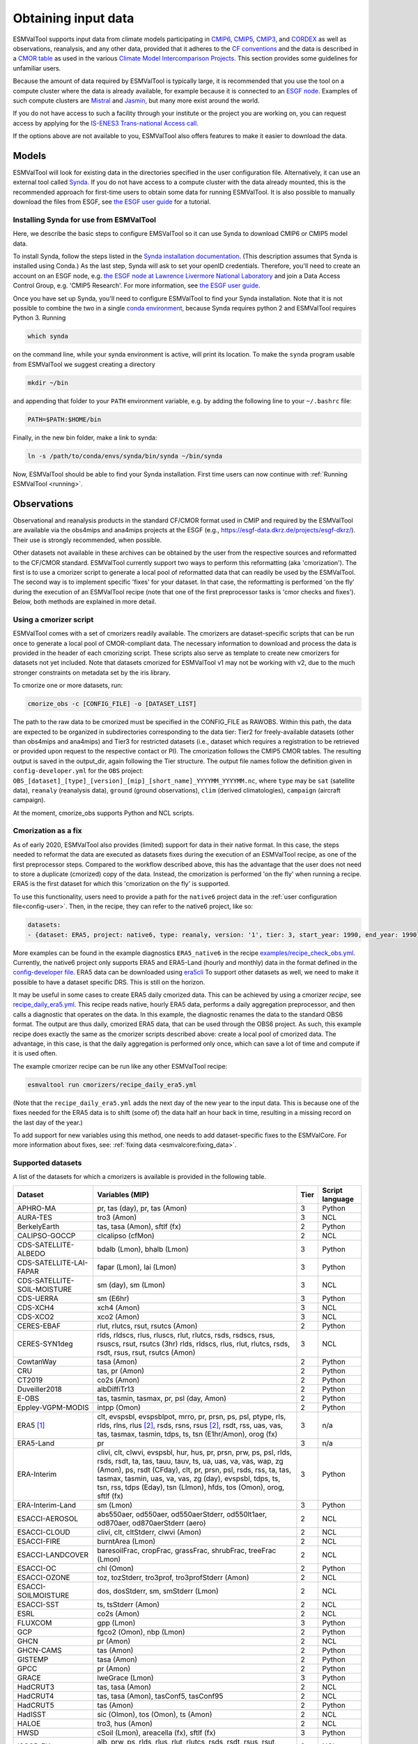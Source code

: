 .. _inputdata:

********************
Obtaining input data
********************

ESMValTool supports input data from climate models participating in
`CMIP6 <https://www.wcrp-climate.org/wgcm-cmip/wgcm-cmip6>`__,
`CMIP5 <https://www.wcrp-climate.org/wgcm-cmip/wgcm-cmip5>`__,
`CMIP3 <https://www.wcrp-climate.org/wgcm-cmip/wgcm-cmip3>`__, and
`CORDEX <https://cordex.org/>`__
as well as observations, reanalysis, and any other data, provided that it
adheres to the
`CF conventions <https://cfconventions.org/>`__
and the data is described in a
`CMOR table <http://pcmdi.github.io/software/cmorTable/index.html>`__
as used in the various
`Climate Model Intercomparison Projects <http://pcmdi.github.io/mips/>`__.
This section provides some guidelines for unfamiliar users.

Because the amount of data required by ESMValTool is typically large, it is
recommended that you use the tool on a compute cluster where the data is
already available, for example because it is connected to an
`ESGF node <https://esgf.llnl.gov/index.html>`__.
Examples of such compute clusters are
`Mistral <https://www.dkrz.de/up/systems/mistral>`__
and
`Jasmin <https://www.jasmin.ac.uk/>`__,
but many more exist around the world.

If you do not have access to such a facility through your institute or the
project you are working on, you can request access by applying for the
`IS-ENES3 Trans-national Access call <https://portal.enes.org/data/data-metadata-service/analysis-platforms>`__.

If the options above are not available to you, ESMValTool also offers features
to make it easier to download the data.

Models
======

ESMValTool will look for existing data in the directories specified in the
user configuration file. Alternatively, it can use an external
tool called `Synda <http://prodiguer.github.io/synda/index.html>`__. If you
do not have access to a compute cluster with the data already mounted, this is
the recommended approach for first-time users to obtain some data for
running ESMValTool. It is also possible to manually download the files from
ESGF, see
`the ESGF user guide <https://esgf.github.io/esgf-user-support/user_guide.html>`__
for a tutorial.

Installing Synda for use from ESMValTool
----------------------------------------
Here, we describe the basic steps to configure EMSValTool so it can use Synda
to download CMIP6 or CMIP5 model data.

To install Synda, follow the steps listed in the
`Synda installation documentation <http://prodiguer.github.io/synda/sdt/conda_install.html>`__.
(This description assumes that Synda is installed using Conda.)
As the last step, Synda will ask to set your openID credentials.
Therefore, you'll need to create an account on an ESGF node, e.g.
`the ESGF node at Lawrence Livermore National Laboratory <https://esgf-node.llnl.gov/projects/esgf-llnl/>`__
and join a Data Access Control Group, e.g. 'CMIP5 Research'. For more information, see
`the ESGF user guide <https://esgf.github.io/esgf-user-support/user_guide.html>`__.

Once you have set up Synda, you'll need to configure ESMValTool to find
your Synda installation. Note that it is not possible to combine the two in a
single
`conda environment <https://docs.conda.io/projects/conda/en/latest/user-guide/getting-started.html#managing-environments>`__,
because Synda requires python 2 and ESMValTool requires Python 3.
Running

.. code-block:: bash

    which synda

on the command line, while your synda environment is active, will print its location.
To make the ``synda`` program usable from ESMValTool we suggest
creating a directory

.. code-block:: bash

    mkdir ~/bin

and appending that folder to your ``PATH`` environment variable,
e.g. by adding the following line to your ``~/.bashrc`` file:

.. code-block:: bash

    PATH=$PATH:$HOME/bin

Finally, in the new bin folder, make a link to synda:

.. code-block:: bash

    ln -s /path/to/conda/envs/synda/bin/synda ~/bin/synda

Now, ESMValTool should be able to find your Synda installation. First time
users can now continue with :ref:`Running ESMValTool <running>`.

Observations
============

Observational and reanalysis products in the standard CF/CMOR format used in CMIP and required by the ESMValTool are available via the obs4mips and ana4mips projects at the ESGF (e.g., https://esgf-data.dkrz.de/projects/esgf-dkrz/). Their use is strongly recommended, when possible.

Other datasets not available in these archives can be obtained by the user from the respective sources and reformatted to the CF/CMOR standard. ESMValTool currently support two ways to perform this reformatting (aka 'cmorization'). The first is to use a cmorizer script to generate a local pool of reformatted data that can readily be used by the ESMValTool. The second way is to implement specific 'fixes' for your dataset. In that case, the reformatting is performed 'on the fly' during the execution of an ESMValTool recipe (note that one of the first preprocessor tasks is 'cmor checks and fixes'). Below, both methods are explained in more detail.

Using a cmorizer script
-----------------------

ESMValTool comes with a set of cmorizers readily available. The cmorizers are dataset-specific scripts that can be run once to generate a local pool of CMOR-compliant data. The necessary information to download and process the data is provided in the header of each cmorizing script. These scripts also serve as template to create new cmorizers for datasets not yet included. Note that datasets cmorized for ESMValTool v1 may not be working with v2, due to the much stronger constraints on metadata set by the iris library.

To cmorize one or more datasets, run:

.. code-block:: bash

    cmorize_obs -c [CONFIG_FILE] -o [DATASET_LIST]

The path to the raw data to be cmorized must be specified in the CONFIG_FILE as RAWOBS. Within this path, the data are expected to be organized in subdirectories corresponding to the data tier: Tier2 for freely-available datasets (other than obs4mips and ana4mips) and Tier3 for restricted datasets (i.e., dataset which requires a registration to be retrieved or provided upon request to the respective contact or PI). The cmorization follows the CMIP5 CMOR tables. The resulting output is saved in the output_dir, again following the Tier structure. The output file names follow the definition given in ``config-developer.yml`` for the ``OBS`` project: ``OBS_[dataset]_[type]_[version]_[mip]_[short_name]_YYYYMM_YYYYMM.nc``, where ``type`` may be ``sat`` (satellite data), ``reanaly`` (reanalysis data), ``ground`` (ground observations), ``clim`` (derived climatologies), ``campaign`` (aircraft campaign).

At the moment, cmorize_obs supports Python and NCL scripts.

.. _cmorization_as_fix:

Cmorization as a fix
--------------------
As of early 2020, ESMValTool also provides (limited) support for data in their native format. In this case, the steps needed to reformat the data are executed as datasets fixes during the execution of an ESMValTool recipe, as one of the first preprocessor steps. Compared to the workflow described above, this has the advantage that the user does not need to store a duplicate (cmorized) copy of the data. Instead, the cmorization is performed 'on the fly' when running a recipe. ERA5 is the first dataset for which this 'cmorization on the fly' is supported.

To use this functionality, users need to provide a path for the ``native6`` project data in the :ref:`user configuration file<config-user>`. Then, in the recipe, they can refer to the native6 project, like so:

.. code-block:: yaml

    datasets:
    - {dataset: ERA5, project: native6, type: reanaly, version: '1', tier: 3, start_year: 1990, end_year: 1990}

More examples can be found in the example diagnostics ``ERA5_native6`` in the recipe `examples/recipe_check_obs.yml <https://github.com/ESMValGroup/ESMValTool/blob/main/esmvaltool/recipes/examples/recipe_check_obs.yml>`_.
Currently, the native6 project only supports ERA5 and ERA5-Land (hourly and monthly) data in the format defined in the `config-developer file <https://github.com/ESMValGroup/ESMValCore/blob/a9312a7d5be4fa3aac55c0b2ef089c6b4e1a61a9/esmvalcore/config-developer.yml#L191-L201>`_. ERA5 data can be downloaded using `era5cli <https://era5cli.readthedocs.io>`_ To support other datasets as well, we need to make it possible to have a dataset specific DRS. This is still on the horizon.

It may be useful in some cases to create ERA5 daily cmorized data. This can be achieved by using a cmorizer *recipe*, see `recipe_daily_era5.yml <https://github.com/ESMValGroup/ESMValTool/blob/main/esmvaltool/recipes/cmorizers/recipe_daily_era5.yml>`_. This recipe reads native, hourly ERA5 data, performs a daily aggregation preprocessor, and then calls a diagnostic that operates on the data. In this example, the diagnostic renames the data to the standard OBS6 format. The output are thus daily, cmorized ERA5 data, that can be used through the OBS6 project. As such, this example recipe does exactly the same as the cmorizer scripts described above: create a local pool of cmorized data. The advantage, in this case, is that the daily aggregation is performed only once, which can save a lot of time and compute if it is used often.

The example cmorizer recipe can be run like any other ESMValTool recipe:

.. code-block:: bash

    esmvaltool run cmorizers/recipe_daily_era5.yml

(Note that the ``recipe_daily_era5.yml`` adds the next day of the new year to the input data. This is because one of the fixes needed for the ERA5 data is to shift (some of) the data half an hour back in time, resulting in a missing record on the last day of the year.)

To add support for new variables using this method, one needs to add dataset-specific fixes to the ESMValCore. For more information about fixes, see: :ref:`fixing data <esmvalcore:fixing_data>`.

.. _supported_datasets:

Supported datasets
------------------
A list of the datasets for which a cmorizers is available is provided in the following table.

.. tabularcolumns:: |p{3cm}|p{6cm}|p{3cm}|p{3cm}|

+------------------------------+------------------------------------------------------------------------------------------------------+------+-----------------+
| Dataset                      | Variables (MIP)                                                                                      | Tier | Script language |
+==============================+======================================================================================================+======+=================+
| APHRO-MA                     | pr, tas (day), pr, tas (Amon)                                                                        |   3  | Python          |
+------------------------------+------------------------------------------------------------------------------------------------------+------+-----------------+
| AURA-TES                     | tro3 (Amon)                                                                                          |   3  | NCL             |
+------------------------------+------------------------------------------------------------------------------------------------------+------+-----------------+
| BerkelyEarth                 | tas, tasa (Amon), sftlf (fx)                                                                         |   2  | Python          |
+------------------------------+------------------------------------------------------------------------------------------------------+------+-----------------+
| CALIPSO-GOCCP                | clcalipso (cfMon)                                                                                    |   2  | NCL             |
+------------------------------+------------------------------------------------------------------------------------------------------+------+-----------------+
| CDS-SATELLITE-ALBEDO         | bdalb (Lmon), bhalb (Lmon)                                                                           |   3  | Python          |
+------------------------------+------------------------------------------------------------------------------------------------------+------+-----------------+
| CDS-SATELLITE-LAI-FAPAR      | fapar (Lmon), lai (Lmon)                                                                             |   3  | Python          |
+------------------------------+------------------------------------------------------------------------------------------------------+------+-----------------+
| CDS-SATELLITE-SOIL-MOISTURE  | sm (day), sm (Lmon)                                                                                  |   3  | NCL             |
+------------------------------+------------------------------------------------------------------------------------------------------+------+-----------------+
| CDS-UERRA                    | sm (E6hr)                                                                                            |   3  | Python          |
+------------------------------+------------------------------------------------------------------------------------------------------+------+-----------------+
| CDS-XCH4                     | xch4 (Amon)                                                                                          |   3  | NCL             |
+------------------------------+------------------------------------------------------------------------------------------------------+------+-----------------+
| CDS-XCO2                     | xco2 (Amon)                                                                                          |   3  | NCL             |
+------------------------------+------------------------------------------------------------------------------------------------------+------+-----------------+
| CERES-EBAF                   | rlut, rlutcs, rsut, rsutcs (Amon)                                                                    |   2  | Python          |
+------------------------------+------------------------------------------------------------------------------------------------------+------+-----------------+
| CERES-SYN1deg                | rlds, rldscs, rlus, rluscs, rlut, rlutcs, rsds, rsdscs, rsus, rsuscs, rsut, rsutcs (3hr)             |   3  | NCL             |
|                              | rlds, rldscs, rlus, rlut, rlutcs, rsds, rsdt, rsus, rsut, rsutcs (Amon)                              |      |                 |
+------------------------------+------------------------------------------------------------------------------------------------------+------+-----------------+
| CowtanWay                    | tasa (Amon)                                                                                          |   2  | Python          |
+------------------------------+------------------------------------------------------------------------------------------------------+------+-----------------+
| CRU                          | tas, pr (Amon)                                                                                       |   2  | Python          |
+------------------------------+------------------------------------------------------------------------------------------------------+------+-----------------+
| CT2019                       | co2s (Amon)                                                                                          |   2  | Python          |
+------------------------------+------------------------------------------------------------------------------------------------------+------+-----------------+
| Duveiller2018                | albDiffiTr13                                                                                         |   2  | Python          |
+------------------------------+------------------------------------------------------------------------------------------------------+------+-----------------+
| E-OBS                        | tas, tasmin, tasmax, pr, psl (day, Amon)                                                             |   2  | Python          |
+------------------------------+------------------------------------------------------------------------------------------------------+------+-----------------+
| Eppley-VGPM-MODIS            | intpp (Omon)                                                                                         |   2  | Python          |
+------------------------------+------------------------------------------------------------------------------------------------------+------+-----------------+
| ERA5 [#note1]_               | clt, evspsbl, evspsblpot, mrro, pr, prsn, ps, psl, ptype, rls, rlds, rlns, rlus [#note2]_, rsds,     |   3  | n/a             |
|                              | rsns, rsus [#note2]_, rsdt, rss, uas, vas, tas, tasmax, tasmin, tdps, ts, tsn (E1hr/Amon), orog (fx) |      |                 |
+------------------------------+------------------------------------------------------------------------------------------------------+------+-----------------+
| ERA5-Land                    | pr                                                                                                   |   3  | n/a             |
+------------------------------+------------------------------------------------------------------------------------------------------+------+-----------------+
| ERA-Interim                  | clivi, clt, clwvi, evspsbl, hur, hus, pr, prsn, prw, ps, psl, rlds, rsds, rsdt, ta, tas, tauu, tauv, |   3  | Python          |
|                              | ts, ua, uas, va, vas, wap, zg (Amon), ps, rsdt (CFday), clt, pr, prsn, psl, rsds, rss, ta, tas,      |      |                 |
|                              | tasmax, tasmin, uas, va, vas, zg (day), evspsbl, tdps, ts, tsn, rss, tdps (Eday), tsn (LImon), hfds, |      |                 |
|                              | tos (Omon), orog, sftlf (fx)                                                                         |      |                 |
+------------------------------+------------------------------------------------------------------------------------------------------+------+-----------------+
| ERA-Interim-Land             | sm (Lmon)                                                                                            |   3  | Python          |
+------------------------------+------------------------------------------------------------------------------------------------------+------+-----------------+
| ESACCI-AEROSOL               | abs550aer, od550aer, od550aerStderr, od550lt1aer, od870aer, od870aerStderr (aero)                    |   2  | NCL             |
+------------------------------+------------------------------------------------------------------------------------------------------+------+-----------------+
| ESACCI-CLOUD                 | clivi, clt, cltStderr, clwvi (Amon)                                                                  |   2  | NCL             |
+------------------------------+------------------------------------------------------------------------------------------------------+------+-----------------+
| ESACCI-FIRE                  | burntArea (Lmon)                                                                                     |   2  | NCL             |
+------------------------------+------------------------------------------------------------------------------------------------------+------+-----------------+
| ESACCI-LANDCOVER             | baresoilFrac, cropFrac, grassFrac, shrubFrac, treeFrac (Lmon)                                        |   2  | NCL             |
+------------------------------+------------------------------------------------------------------------------------------------------+------+-----------------+
| ESACCI-OC                    | chl (Omon)                                                                                           |   2  | Python          |
+------------------------------+------------------------------------------------------------------------------------------------------+------+-----------------+
| ESACCI-OZONE                 | toz, tozStderr, tro3prof, tro3profStderr (Amon)                                                      |   2  | NCL             |
+------------------------------+------------------------------------------------------------------------------------------------------+------+-----------------+
| ESACCI-SOILMOISTURE          | dos, dosStderr, sm, smStderr (Lmon)                                                                  |   2  | NCL             |
+------------------------------+------------------------------------------------------------------------------------------------------+------+-----------------+
| ESACCI-SST                   | ts, tsStderr (Amon)                                                                                  |   2  | NCL             |
+------------------------------+------------------------------------------------------------------------------------------------------+------+-----------------+
| ESRL                         | co2s (Amon)                                                                                          |   2  | NCL             |
+------------------------------+------------------------------------------------------------------------------------------------------+------+-----------------+
| FLUXCOM                      | gpp (Lmon)                                                                                           |   3  | Python          |
+------------------------------+------------------------------------------------------------------------------------------------------+------+-----------------+
| GCP                          | fgco2 (Omon), nbp (Lmon)                                                                             |   2  | Python          |
+------------------------------+------------------------------------------------------------------------------------------------------+------+-----------------+
| GHCN                         | pr (Amon)                                                                                            |   2  | NCL             |
+------------------------------+------------------------------------------------------------------------------------------------------+------+-----------------+
| GHCN-CAMS                    | tas (Amon)                                                                                           |   2  | Python          |
+------------------------------+------------------------------------------------------------------------------------------------------+------+-----------------+
| GISTEMP                      | tasa (Amon)                                                                                          |   2  | Python          |
+------------------------------+------------------------------------------------------------------------------------------------------+------+-----------------+
| GPCC                         | pr (Amon)                                                                                            |   2  | Python          |
+------------------------------+------------------------------------------------------------------------------------------------------+------+-----------------+
| GRACE                        | lweGrace (Lmon)                                                                                      |   3  | Python          |
+------------------------------+------------------------------------------------------------------------------------------------------+------+-----------------+
| HadCRUT3                     | tas, tasa (Amon)                                                                                     |   2  | NCL             |
+------------------------------+------------------------------------------------------------------------------------------------------+------+-----------------+
| HadCRUT4                     | tas, tasa (Amon), tasConf5, tasConf95                                                                |   2  | NCL             |
+------------------------------+------------------------------------------------------------------------------------------------------+------+-----------------+
| HadCRUT5                     | tas (Amon)                                                                                           |   2  | Python          |
+------------------------------+------------------------------------------------------------------------------------------------------+------+-----------------+
| HadISST                      | sic (OImon), tos (Omon), ts (Amon)                                                                   |   2  | NCL             |
+------------------------------+------------------------------------------------------------------------------------------------------+------+-----------------+
| HALOE                        | tro3, hus (Amon)                                                                                     |   2  | NCL             |
+------------------------------+------------------------------------------------------------------------------------------------------+------+-----------------+
| HWSD                         | cSoil (Lmon), areacella (fx), sftlf (fx)                                                             |   3  | Python          |
+------------------------------+------------------------------------------------------------------------------------------------------+------+-----------------+
| ISCCP-FH                     | alb, prw, ps, rlds, rlus, rlut, rlutcs, rsds, rsdt, rsus, rsut, rsutcs, tas, ts (Amon)               |   2  | NCL             |
+------------------------------+------------------------------------------------------------------------------------------------------+------+-----------------+
| JMA-TRANSCOM                 | nbp (Lmon), fgco2 (Omon)                                                                             |   3  | Python          |
+------------------------------+------------------------------------------------------------------------------------------------------+------+-----------------+
| LAI3g                        | lai (Lmon)                                                                                           |   3  | Python          |
+------------------------------+------------------------------------------------------------------------------------------------------+------+-----------------+
| LandFlux-EVAL                | et, etStderr (Lmon)                                                                                  |   3  | Python          |
+------------------------------+------------------------------------------------------------------------------------------------------+------+-----------------+
| Landschuetzer2016            | dpco2, fgco2, spco2 (Omon)                                                                           |   2  | Python          |
+------------------------------+------------------------------------------------------------------------------------------------------+------+-----------------+
| MAC-LWP                      | lwp, lwpStderr (Amon)                                                                                |   3  | NCL             |
+------------------------------+------------------------------------------------------------------------------------------------------+------+-----------------+
| MERRA2                       | sm (Lmon)                                                                                            |   3  | Python          |
+------------------------------+------------------------------------------------------------------------------------------------------+------+-----------------+
| MLS-AURA                     | hur, hurStderr (day)                                                                                 |   3  | Python          |
+------------------------------+------------------------------------------------------------------------------------------------------+------+-----------------+
| MODIS                        | cliwi, clt, clwvi, iwpStderr, lwpStderr (Amon), od550aer (aero)                                      |   3  | NCL             |
+------------------------------+------------------------------------------------------------------------------------------------------+------+-----------------+
| MTE                          | gpp, gppStderr (Lmon)                                                                                |   3  | Python          |
+------------------------------+------------------------------------------------------------------------------------------------------+------+-----------------+
| NCEP                         | hur, hus, pr, ta, tas, ua, va, wap, zg (Amon)                                                        |   2  | NCL             |
|                              | pr, rlut, ua, va (day)                                                                               |      |                 |
+------------------------------+------------------------------------------------------------------------------------------------------+------+-----------------+
| NDP                          | cVeg (Lmon)                                                                                          |   3  | Python          |
+------------------------------+------------------------------------------------------------------------------------------------------+------+-----------------+
| NIWA-BS                      | toz, tozStderr (Amon)                                                                                |   3  | NCL             |
+------------------------------+------------------------------------------------------------------------------------------------------+------+-----------------+
| NSIDC-0116-[nh|sh]           | usi, vsi (day)                                                                                       |   3  | Python          |
+------------------------------+------------------------------------------------------------------------------------------------------+------+-----------------+
| OSI-450-[nh|sh]              | sic (OImon), sic (day)                                                                               |   2  | Python          |
+------------------------------+------------------------------------------------------------------------------------------------------+------+-----------------+
| PATMOS-x                     | clt (Amon)                                                                                           |   2  | NCL             |
+------------------------------+------------------------------------------------------------------------------------------------------+------+-----------------+
| PERSIANN-CDR                 | pr (Amon), pr (day)                                                                                  |   2  | Python          |
+------------------------------+------------------------------------------------------------------------------------------------------+------+-----------------+
| PHC                          | thetao, so                                                                                           |   2  | Python          |
+------------------------------+------------------------------------------------------------------------------------------------------+------+-----------------+
| PIOMAS                       | sit (day)                                                                                            |   2  | Python          |
+------------------------------+------------------------------------------------------------------------------------------------------+------+-----------------+
| REGEN                        | pr (day, Amon)                                                                                       |   2  | Python          |
+------------------------------+------------------------------------------------------------------------------------------------------+------+-----------------+
| Scripps-CO2-KUM              | co2s (Amon)                                                                                          |   2  | Python          |
+------------------------------+------------------------------------------------------------------------------------------------------+------+-----------------+
| UWisc                        | clwvi, lwpStderr (Amon)                                                                              |   3  | NCL             |
+------------------------------+------------------------------------------------------------------------------------------------------+------+-----------------+
| WOA                          | no3, o2, po4, si (Oyr), so, thetao (Omon)                                                            |   2  | Python          |
+------------------------------+------------------------------------------------------------------------------------------------------+------+-----------------+

.. [#note1] ERA5 cmorization is built into ESMValTool through the native6 project, so there is no separate cmorizer script.

.. [#note2] Derived on the fly from down & net radiation
